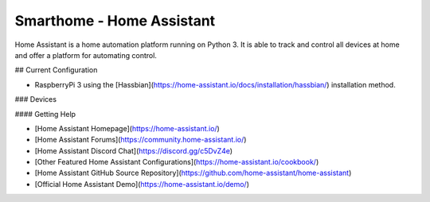 Smarthome - Home Assistant |Build Status|
=============================================================

Home Assistant is a home automation platform running on Python 3. It is able to track and control all devices at home and offer a platform for automating control.

## Current Configuration

* RaspberryPi 3 using the [Hassbian](https://home-assistant.io/docs/installation/hassbian/) installation method. 

### Devices

#### Getting Help

* [Home Assistant Homepage](https://home-assistant.io/)
* [Home Assistant Forums](https://community.home-assistant.io/)
* [Home Assistant Discord Chat](https://discord.gg/c5DvZ4e)
* [Other Featured Home Assistant Configurations](https://home-assistant.io/cookbook/)
* [Home Assistant GitHub Source Repository](https://github.com/home-assistant/home-assistant)
* [Official Home Assistant Demo](https://home-assistant.io/demo/)

..  |Build Status| image:: https://travis-ci.org/klaasnicolaas/Smarthome-homeassistant-config.svg?branch=master
    :target: https://travis-ci.org/klaasnicolaas/Smarthome-homeassistant-config